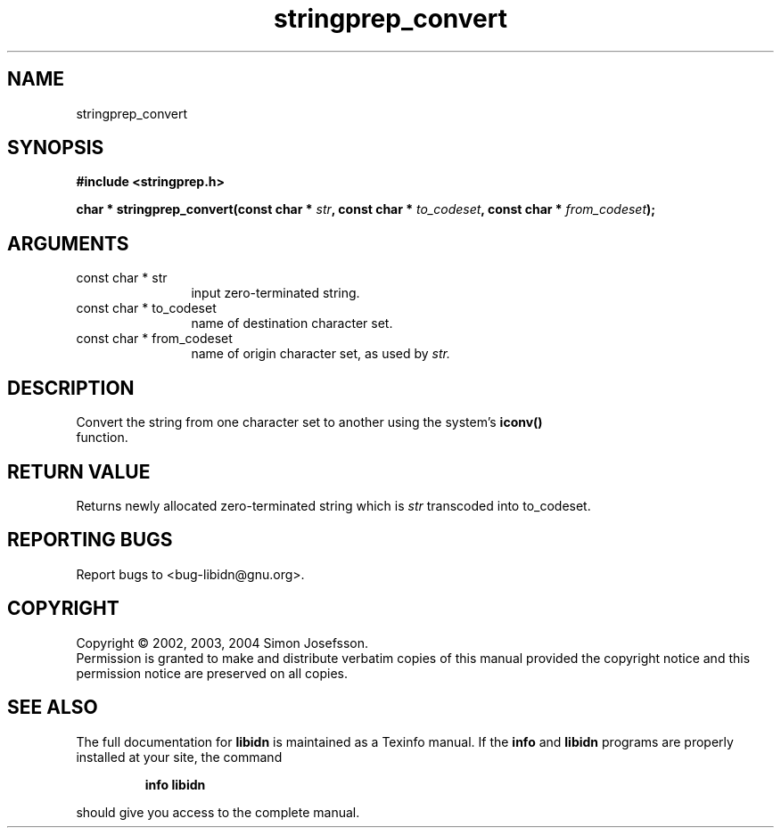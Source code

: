 .TH "stringprep_convert" 3 "0.5.2" "libidn" "libidn"
.SH NAME
stringprep_convert
.SH SYNOPSIS
.B #include <stringprep.h>
.sp
.BI "char * stringprep_convert(const char * " str ", const char * " to_codeset ", const char * " from_codeset ");"
.SH ARGUMENTS
.IP "const char * str" 12
 input zero-terminated string.
.IP "const char * to_codeset" 12
 name of destination character set.
.IP "const char * from_codeset" 12
 name of origin character set, as used by 
.I "str."
.SH "DESCRIPTION"
Convert the string from one character set to another using the
system's 
.B "iconv()"
 function.
.SH "RETURN VALUE"
 Returns newly allocated zero-terminated string which
is 
.I "str "
transcoded into to_codeset.
.SH "REPORTING BUGS"
Report bugs to <bug-libidn@gnu.org>.
.SH COPYRIGHT
Copyright \(co 2002, 2003, 2004 Simon Josefsson.
.br
Permission is granted to make and distribute verbatim copies of this
manual provided the copyright notice and this permission notice are
preserved on all copies.
.SH "SEE ALSO"
The full documentation for
.B libidn
is maintained as a Texinfo manual.  If the
.B info
and
.B libidn
programs are properly installed at your site, the command
.IP
.B info libidn
.PP
should give you access to the complete manual.
